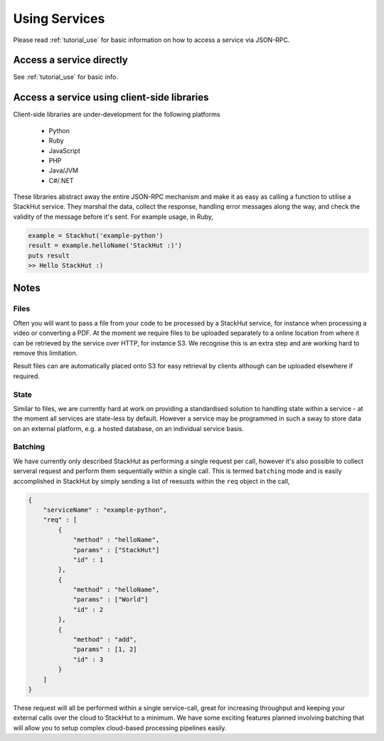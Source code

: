 .. _usage_your_code:

Using Services
==============

Please read :ref:`tutorial_use` for basic information on how to access a service via JSON-RPC.

Access a service directly
-------------------------

See :ref:`tutorial_use` for basic info.


.. Login into StackHut
.. -------------------
.. __Coming Soon__ - all services are curently free to use and can be accessed anonymously.


Access a service using client-side libraries
--------------------------------------------

Client-side libraries are under-development for the following platforms

 * Python
 * Ruby
 * JavaScript
 * PHP
 * Java/JVM
 * C#/.NET

These libraries abstract away the entire JSON-RPC mechanism and make it as easy as calling a function to utilise a StackHut service. They marshal the data, collect the response, handling error messages along the way, and check the validity of the message before it's sent. For example usage, in Ruby,

.. code-block:: ruby

    example = Stackhut('example-python')
    result = example.helloName('StackHut :)')
    puts result
    >> Hello StackHut :)
  


Notes
-----

Files
^^^^^

Often you will want to pass a file from your code to be processed by a StackHut service, for instance when processing a video or converting a PDF.
At the moment we require files to be uploaded separately to a online location from where it can be retrieved by the service over HTTP, for instance S3. We recognise this is an extra step and are working hard to remove this limitation.

Result files can are automatically placed onto S3 for easy retrieval by clients although can be uploaded elsewhere if required.

State
^^^^^

Similar to files, we are currently hard at work on providing a standardised solution to handling state within a service - at the moment all services are state-less by default. 
However a service may be programmed in such a sway to store data on an external platform, e.g. a hosted database, on an individual service basis.

Batching
^^^^^^^^

We have currently only described StackHut as performing a single request per call, however it's also possible to collect serveral request and perform them sequentially within a single call. This is termed ``batching`` mode and is easily accomplished in StackHut by simply sending a list of reesusts within the ``req`` object in the call,

.. code-block:: JSON

    {
        "serviceName" : "example-python",
        "req" : [
            {
                "method" : "helloName",
                "params" : ["StackHut"]        
                "id" : 1
            },
            {
                "method" : "helloName",
                "params" : ["World"]        
                "id" : 2
            },
            {
                "method" : "add",
                "params" : [1, 2]        
                "id" : 3
            }
        ]
    }    

These request will all be performed within a single service-call, great for increasing throughput and keeping your external calls over the cloud to StackHut to a minimum.
We have some exciting features planned involving batching that will allow you to setup complex cloud-based processing pipelines easily.



